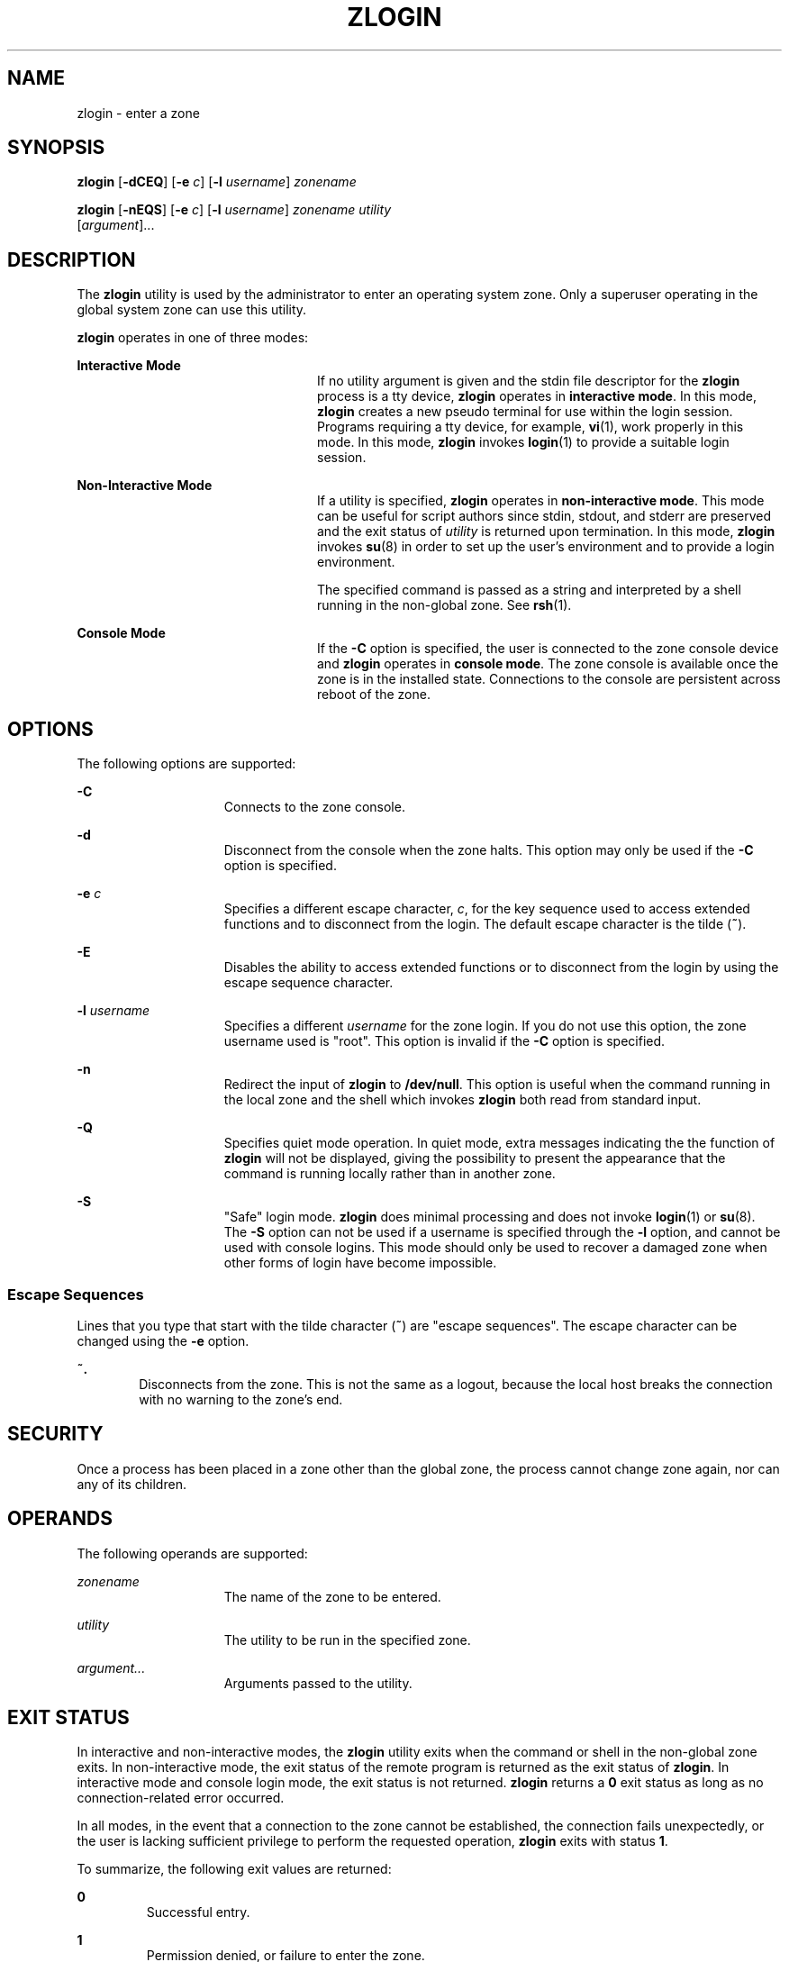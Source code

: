 '\" te
.\" Copyright (c) 2006, Sun Microsystems, Inc. All Rights Reserved
.\" The contents of this file are subject to the terms of the Common
.\" Development and Distribution License (the "License").  You may not use this
.\" file except in compliance with the License.
.\" You can obtain a copy of the license at usr/src/OPENSOLARIS.LICENSE or
.\" http://www.opensolaris.org/os/licensing.  See the License for the specific
.\" language governing permissions and limitations under the License.
.\" When distributing Covered Code, include this CDDL HEADER in each file and
.\" include the License file at usr/src/OPENSOLARIS.LICENSE.  If applicable,
.\" add the following below this CDDL HEADER, with the fields enclosed by
.\" brackets "[]" replaced with your own identifying information:
.\" Portions Copyright [yyyy] [name of copyright owner]
.\" Copyright 2013 DEY Storage Systems, Inc.
.\" Copyright (c) 2014 Gary Mills
.\" Copyright 2015 Nexenta Systems, Inc. All rights reserved.
.TH ZLOGIN 1 "Mar 17, 2015"
.SH NAME
zlogin \- enter a zone
.SH SYNOPSIS
.LP
.nf
\fBzlogin\fR [\fB-dCEQ\fR] [\fB-e\fR \fIc\fR] [\fB-l\fR \fIusername\fR] \fIzonename\fR
.fi

.LP
.nf
\fBzlogin\fR [\fB-nEQS\fR] [\fB-e\fR \fIc\fR] [\fB-l\fR \fIusername\fR] \fIzonename\fR \fIutility\fR
     [\fIargument\fR]...
.fi

.SH DESCRIPTION
.sp
.LP
The \fBzlogin\fR utility is used by the administrator to enter an operating
system zone. Only a superuser operating in the global system zone can use this
utility.
.sp
.LP
\fBzlogin\fR operates in one of three modes:
.sp
.ne 2
.na
\fBInteractive Mode\fR
.ad
.RS 24n
If no utility argument is given and the stdin file descriptor for the
\fBzlogin\fR process is a tty device, \fBzlogin\fR operates in \fBinteractive
mode\fR. In this mode, \fBzlogin\fR creates a new pseudo terminal for use
within the login session. Programs requiring a tty device, for example,
\fBvi\fR(1), work properly in this mode. In this mode, \fBzlogin\fR invokes
\fBlogin\fR(1) to provide a suitable login session.
.RE

.sp
.ne 2
.na
\fBNon-Interactive Mode\fR
.ad
.RS 24n
If a utility is specified, \fBzlogin\fR operates in \fBnon-interactive mode\fR.
This mode can be useful for script authors since stdin, stdout, and stderr are
preserved and the exit status of \fIutility\fR is returned upon termination. In
this mode, \fBzlogin\fR invokes \fBsu\fR(8) in order to set up the user's
environment and to provide a login environment.
.sp
The specified command is passed as a string and interpreted by a shell running
in the non-global zone. See \fBrsh\fR(1).
.RE

.sp
.ne 2
.na
\fBConsole Mode\fR
.ad
.RS 24n
If the \fB-C\fR option is specified, the user is connected to the zone console
device and \fBzlogin\fR operates in \fBconsole mode\fR. The zone console is
available once the zone is in the installed  state. Connections to the console
are persistent across reboot of the zone.
.RE

.SH OPTIONS
.sp
.LP
The following options are supported:
.sp
.ne 2
.na
\fB\fB-C\fR\fR
.ad
.RS 15n
Connects to the zone console.
.RE

.sp
.ne 2
.na
\fB\fB-d\fR\fR
.ad
.RS 15n
Disconnect from the console when the zone halts. This option may only be used
if the \fB-C\fR option is specified.
.RE

.sp
.ne 2
.na
\fB\fB-e\fR \fIc\fR\fR
.ad
.RS 15n
Specifies a different escape character, \fIc\fR, for the key sequence used to
access extended functions and to disconnect from the login. The default escape
character is the tilde (\fB~\fR).
.RE

.sp
.ne 2
.na
\fB\fB-E\fR\fR
.ad
.RS 15n
Disables the ability to access extended functions or to disconnect from the
login by using the escape sequence character.
.RE

.sp
.ne 2
.na
\fB\fB-l\fR \fIusername\fR\fR
.ad
.RS 15n
Specifies a different \fIusername\fR for the zone login. If you do not use this
option, the zone username used is "root". This option is invalid if the
\fB-C\fR option is specified.
.RE

.sp
.ne 2
.na
\fB-n\fR
.ad
.RS 15n
Redirect the input of \fBzlogin\fR to \fB/dev/null\fR.
This option is useful when the command running in the local zone
and the shell which invokes \fBzlogin\fR both read from standard input.
.RE

.sp
.ne 2
.na
\fB-Q\fR
.ad
.RS 15n
Specifies quiet mode operation.  In quiet mode, extra messages indicating the
the function of \fBzlogin\fR will not be displayed, giving the possibility
to present the appearance that the command is running locally rather than
in another zone.
.RE

.sp
.ne 2
.na
\fB\fB-S\fR\fR
.ad
.RS 15n
"Safe" login mode. \fBzlogin\fR does minimal processing and does not invoke
\fBlogin\fR(1) or \fBsu\fR(8). The \fB-S\fR option can not be used if a
username is specified through the \fB-l\fR option, and cannot be used with
console logins. This mode should only be used to recover a damaged zone when
other forms of login have become impossible.
.RE

.SS "Escape Sequences"
.sp
.LP
Lines that you type that start with the tilde character (\fB~\fR) are "escape
sequences". The escape character can be changed using the \fB-e\fR option.
.sp
.ne 2
.na
\fB\fB~.\fR\fR
.ad
.RS 6n
Disconnects from the zone. This is not the same as a logout, because the local
host breaks the connection with no warning to the zone's end.
.RE

.SH SECURITY
.sp
.LP
Once a process has been placed in a zone other than the global zone, the
process cannot change zone again, nor can any of its children.
.SH OPERANDS
.sp
.LP
The following operands are supported:
.sp
.ne 2
.na
\fB\fIzonename\fR\fR
.ad
.RS 15n
The name of the zone to be entered.
.RE

.sp
.ne 2
.na
\fB\fIutility\fR\fR
.ad
.RS 15n
The utility to be run in the specified zone.
.RE

.sp
.ne 2
.na
\fB\fIargument...\fR\fR
.ad
.RS 15n
Arguments passed to the utility.
.RE

.SH EXIT STATUS
.sp
.LP
In interactive and non-interactive modes, the \fBzlogin\fR utility exits when
the command or shell in the non-global zone exits. In non-interactive mode, the
exit status of the remote program is returned as the exit status of
\fBzlogin\fR. In interactive mode and console login mode, the exit status is
not returned. \fBzlogin\fR returns a \fB0\fR exit status as long as no
connection-related error occurred.
.sp
.LP
In all modes, in the event that a connection to the zone cannot be established,
the connection fails unexpectedly, or the user is lacking sufficient privilege
to perform the requested operation, \fBzlogin\fR exits with status \fB1\fR.
.sp
.LP
To summarize, the following exit values are returned:
.sp
.ne 2
.na
\fB\fB0\fR\fR
.ad
.RS 7n
Successful entry.
.RE

.sp
.ne 2
.na
\fB\fB1\fR\fR
.ad
.RS 7n
Permission denied, or failure to enter the zone.
.RE

.sp
.ne 2
.na
\fBAny\fR
.ad
.RS 7n
Return code from utility, or from \fBsu\fR(8) if operating in non-interactive
mode.
.RE

.SH ATTRIBUTES
.sp
.LP
See \fBattributes\fR(7) for descriptions of the following attributes:
.sp

.sp
.TS
box;
c | c
l | l .
ATTRIBUTE TYPE	ATTRIBUTE VALUE
_
Interface Stability	Evolving
.TE

.SH SEE ALSO
.sp
.LP
.BR login (1),
.BR rsh (1),
.BR vi (1),
.BR attributes (7),
.BR zones (7),
.BR su (8),
.BR zoneadm (8),
.BR zonecfg (8)
.SH NOTES
.sp
.LP
\fBzlogin\fR fails if its open files or any portion of its address space
corresponds to an NFS file. This includes the executable itself or the shared
libraries.
